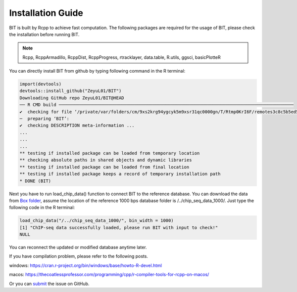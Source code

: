 Installation Guide
==================

BIT is built by Rcpp to achieve fast computation. The following packages are required for the usage of BIT, please check the installation before running BIT.

.. note::

   Rcpp, RcppArmadillo, RcppDist, RcppProgress, rtracklayer, data.table, R.utils, ggsci, basicPlotteR


You can directly install BIT from github by typing following command in the R terminal:

.. code-block::

   import(devtools)
   devtools::install_github("ZeyuL01/BIT")
   Downloading GitHub repo ZeyuL01/BIT@HEAD
   ── R CMD build ──────────────────────────────────────────────────────────────────────────────────────────
   ✔  checking for file ‘/private/var/folders/cm/9xs2krg94ygcyk5m9xsr31qc0000gn/T/Rtmp0KrI6F/remotes3c8c5b5ed5f3/ZeyuL01-BIT-2e57689/DESCRIPTION’ ...
   ─  preparing ‘BIT’:
   ✔  checking DESCRIPTION meta-information ...
   ...
   ...
   ...
   ** testing if installed package can be loaded from temporary location
   ** checking absolute paths in shared objects and dynamic libraries
   ** testing if installed package can be loaded from final location
   ** testing if installed package keeps a record of temporary installation path
   * DONE (BIT)

Next you have to run load_chip_data() function to connect BIT to the reference database. You can download the data from `Box folder <https://smu.box.com/s/dswrvsz4chh7ygkjpwdq3lex2gvrz2gi>`_, assume the location of the reference 1000 bps database folder is /../chip_seq_data_1000/. Just type the following code in the R terminal:

.. code-block::

   load_chip_data("/../chip_seq_data_1000/", bin_width = 1000)
   [1] "ChIP-seq data successfully loaded, please run BIT with input to check!"
   NULL


You can reconnect the updated or modified database anytime later.

If you have compilation problem, please refer to the following posts.

windows: https://cran.r-project.org/bin/windows/base/howto-R-devel.html

macos: https://thecoatlessprofessor.com/programming/cpp/r-compiler-tools-for-rcpp-on-macos/

Or you can `submit <https://github.com/ZeyuL01/BIT/issues>`_ the issue on GitHub.